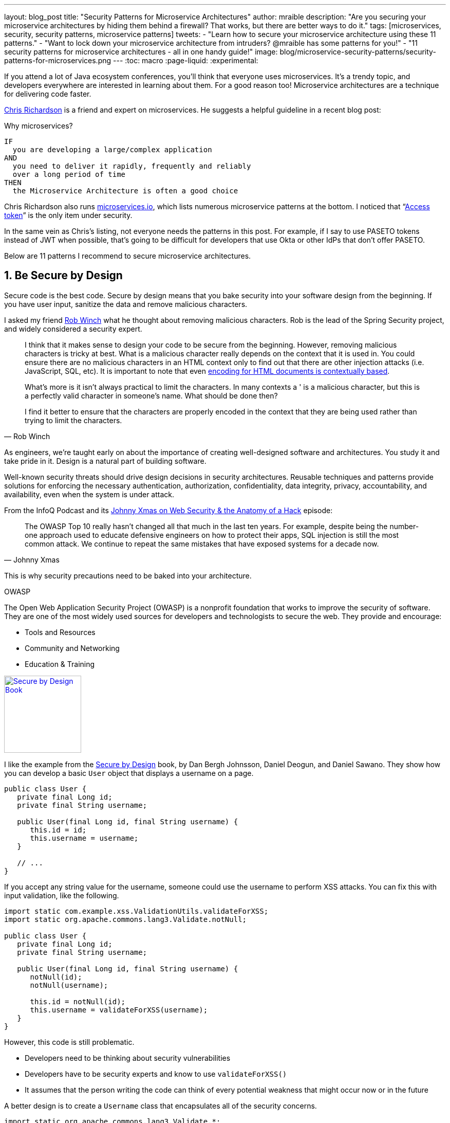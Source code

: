 ---
layout: blog_post
title: "Security Patterns for Microservice Architectures"
author: mraible
description: "Are you securing your microservice architectures by hiding them behind a firewall? That works, but there are better ways to do it."
tags: [microservices, security, security patterns, microservice patterns]
tweets:
- "Learn how to secure your microservice architecture using these 11 patterns."
- "Want to lock down your microservice architecture from intruders? @mraible has some patterns for you!"
- "11 security patterns for microservice architectures - all in one handy guide!"
image: blog/microservice-security-patterns/security-patterns-for-microservices.png
---
:toc: macro
:page-liquid:
:experimental:

If you attend a lot of Java ecosystem conferences, you'll think that everyone uses microservices. It's a trendy topic, and developers everywhere are interested in learning about them. For a good reason too! Microservice architectures are a technique for delivering code faster.

https://twitter.com/crichardson[Chris Richardson] is a friend and expert on microservices. He suggests a helpful guideline in a recent blog post:

.Why microservices?
[quote, Chris Richardson, When to use the microservice architecture]]
----
IF
  you are developing a large/complex application
AND
  you need to deliver it rapidly, frequently and reliably
  over a long period of time
THEN
  the Microservice Architecture is often a good choice
----

Chris Richardson also runs https://microservices.io/[microservices.io], which lists numerous microservice patterns at the bottom. I noticed that "`https://microservices.io/patterns/security/access-token.html[Access token]`" is the only item under security.

In the same vein as Chris's listing, not everyone needs the patterns in this post. For example, if I say to use PASETO tokens instead of JWT when possible, that's going to be difficult for developers that use Okta or other IdPs that don't offer PASETO.

Below are 11 patterns I recommend to secure microservice architectures.

[role="no-title"]
toc::[]

== 1. Be Secure by Design

Secure code is the best code. Secure by design means that you bake security into your software design from the beginning. If you have user input, sanitize the data and remove malicious characters.

I asked my friend https://twitter.com/rob_winch[Rob Winch] what he thought about removing malicious characters. Rob is the lead of the Spring Security project, and widely considered a security expert.

[quote,Rob Winch]
____
I think that it makes sense to design your code to be secure from the beginning. However, removing malicious characters is tricky at best. What is a malicious character really depends on the context that it is used in. You could ensure there are no malicious characters in an HTML context only to find out that there are other injection attacks (i.e. JavaScript, SQL, etc). It is important to note that even https://cheatsheetseries.owasp.org/cheatsheets/Cross_Site_Scripting_Prevention_Cheat_Sheet.html#why-cant-i-just-html-entity-encode-untrusted-data[encoding for HTML documents is contextually based].

What's more is it isn't always practical to limit the characters. In many contexts a ' is a malicious character, but this is a perfectly valid character in someone's name. What should be done then?

I find it better to ensure that the characters are properly encoded in the context that they are being used rather than trying to limit the characters.
____

As engineers, we're taught early on about the importance of creating well-designed software and architectures. You study it and take pride in it. Design is a natural part of building software.

Well-known security threats should drive design decisions in security architectures. Reusable techniques and patterns provide solutions for enforcing the necessary authentication, authorization, confidentiality, data integrity, privacy, accountability, and availability, even when the system is under attack.

From the InfoQ Podcast and its https://www.infoq.com/podcasts/web-security-hack-anatomy/[Johnny Xmas on Web Security & the Anatomy of a Hack] episode:

[quote,Johnny Xmas]
____
The OWASP Top 10 really hasn't changed all that much in the last ten years. For example, despite being the number-one approach used to educate defensive engineers on how to protect their apps, SQL injection is still the most common attack. We continue to repeat the same mistakes that have exposed systems for a decade now.
____

This is why security precautions need to be baked into your architecture.

.OWASP
****
The Open Web Application Security Project (OWASP) is a nonprofit foundation that works to improve the security of software. They are one of the most widely used sources for developers and technologists to secure the web. They provide and encourage:

* Tools and Resources
* Community and Networking
* Education & Training
****

https://www.manning.com/books/secure-by-design[image:{% asset_path 'blog/microservice-security-patterns/secure-by-design.png' %}[alt=Secure by Design Book,width=150,role="pull-right w-150px m-x-sm fa-border"]]

I like the example from the https://www.manning.com/books/secure-by-design[Secure by Design] book, by Dan Bergh Johnsson, Daniel Deogun, and Daniel Sawano. They show how you can develop a basic `User` object that displays a username on a page.

[source,java]
----
public class User {
   private final Long id;
   private final String username;

   public User(final Long id, final String username) {
      this.id = id;
      this.username = username;
   }

   // ...
}
----

If you accept any string value for the username, someone could use the username to  perform XSS attacks. You can fix this with input validation, like the following.

[source,java]
----
import static com.example.xss.ValidationUtils.validateForXSS;
import static org.apache.commons.lang3.Validate.notNull;

public class User {
   private final Long id;
   private final String username;

   public User(final Long id, final String username) {
      notNull(id);
      notNull(username);

      this.id = notNull(id);
      this.username = validateForXSS(username);
   }
}
----

However, this code is still problematic.

* Developers need to be thinking about security vulnerabilities
* Developers have to be security experts and know to use `validateForXSS()`
* It assumes that the person writing the code can think of every potential weakness that might occur now or in the future

A better design is to create a `Username` class that encapsulates all of the security concerns.

[source,java]
----
import static org.apache.commons.lang3.Validate.*;

public class Username {
   private static final int MINIMUM_LENGTH = 4;
   private static final int MAXIMUM_LENGTH = 40;
   private static final String VALID_CHARACTERS = "[A-Za-z0-9_-]+";

   private final String value;

   public Username(final String value) {
      notBlank(value);

      final String trimmed = value.trim();
      inclusiveBetween(MINIMUM_LENGTH,
                       MAXIMUM_LENGTH,
                       trimmed.length());
      matchesPattern(trimmed,
                     VALID_CHARACTERS,
                     "Allowed characters are: %s", VALID_CHARACTERS);
      this.value = trimmed;
   }

   public String value() {
      return value;
   }
}

public class User {
   private final Long id;
   private final Username username;

   public User(final Long id, final Username username) {
      this.id = notNull(id);
      this.username = notNull(username);
   }
}
----

This way, your design makes it easier for developers to write secure code.

Writing and shipping secure code is going to become more and more important as we put more software in robots and embedded devices.

== 2. Scan Dependencies

Third-party dependencies make up 80% of the code you deploy to production. Many of the libraries we use to develop software depend on other libraries. Transitive dependencies lead to a (sometimes) large chain of dependencies, some of which might have security vulnerabilities.

You can use a scanning program on your source code repository to identify vulnerable dependencies. You should scan for vulnerabilities in your deployment pipeline, in your primary line of code, in released versions of code, and in new code contributions.

[quote,Rob Winch]
____
I recommend watching "`https://youtu.be/qVVZrTRJ290[The (Application) Patching Manifesto]`" by https://twitter.com/ctxt[Jeremy Long]. It's an excellent presentation. A few takeaways from the talk:

Snyk Survey: 25% projects don't report security issue; Majority only add release note; Only 10% report CVE;

In short, use tools to prioritize but ALWAYS update dependencies!
____

If you're a GitHub user, you can use https://dependabot.com/[dependabot] to provide automated updates via pull requests. GitHub also provides https://help.github.com/en/github/managing-security-vulnerabilities/about-security-alerts-for-vulnerable-dependencies[security alerts] you can enable on your repository.

image::{% asset_path 'blog/microservice-security-patterns/github-security-alerts.svg' %}[alt=GitHub Security Alerts,width=400,align=center]

You can also use more full-featured solutions, such as https://snyk.io/[Snyk] and https://jfrog.com/xray/[JFrog Xray].

++++
<div style="width: 600px; text-align: center; margin: 0 auto">
  <img src="{% asset_path 'blog/microservice-security-patterns/snyk.png' %}" width="310" alt="Snyk">
  <img src="{% asset_path 'blog/microservice-security-patterns/jfrog-xray.png' %}" width="200" alt="JFrog Xray">
</div>
++++

== 3. Use HTTPS Everywhere

You should use HTTPS everywhere, even for https://www.troyhunt.com/heres-why-your-static-website-needs-https/[static sites]. If you have an HTTP connection, change it to an HTTPS one. Make sure all aspects of your workflow—from Maven repositories to XSDs—refer to HTTPS URIs.

HTTPS has an official name: Transport Layer Security (a.k.a., TLS). It's designed to ensure privacy and data integrity between computer applications. https://howhttps.works/[How HTTPS Works] is an excellent site for learning more about HTTPS.

image::{% asset_path 'blog/microservice-security-patterns/how-https-works.png' %}[alt=How HTTPS Works,align=center,width=800]

To use HTTPS, you need a certificate. It's a driver's license of sorts and serves two functions. It grants permissions to use encrypted communication via Public Key Infrastructure (PKI), and also authenticates the identity of the certificate's holder.

Let's Encrypt offers free certificates, and you can use its API to automate renewing them. From a https://www.infoq.com/news/2020/03/letsencrypt-revokes-certificates/[recent InfoQ article] by https://twitter.com/MaybeSergio[Sergio De Simone]:

> Let's Encrypt launched on April 12, 2016 and somehow transformed the Internet by making a costly and lengthy process, such as using HTTPS through an X.509 certificate, into a straightforward, free, widely available service. Recently, the organization announced it has issued one billion certificates overall since its foundation and it is estimated that Let's Encrypt doubled the Internet's percentage of secure websites.

Let's Encrypt recommends you use **Certbot** to obtain and renew your certificates. Certbot is a free, open-source software tool for automatically using Let's Encrypt certificates on manually-administrated websites to enable HTTPS. The Electronic Frontier Foundation (EFF) created and maintains Certbot.

https://certbot.eff.org/[image:{% asset_path 'blog/microservice-security-patterns/certbot-logo.svg' %}[alt=Certbots,role="pull-right w-200 m-x-sm",width=200]]
The https://certbot.eff.org/[Certbot] website lets you choose your web server and system, then provides the instructions for automating certificate generation and renewal. For example, https://certbot.eff.org/lets-encrypt/ubuntubionic-nginx[here's instructions for Ubuntu with Nginx].

To use a certificate with Spring Boot, you just need some configuration.

[source,yaml]
.src/main/resources/application.yml
----
server:
  ssl:
    key-store: classpath:keystore.p12
    key-store-password: password
    key-store-type: pkcs12
    key-alias: tomcat
    key-password: password
  port: 8443
----

_Storing passwords and secrets in configuration files is a bad idea. I'll show you how to encrypt keys like this below._

You also might want to force HTTPS. You can see how to do that in my previous blog post link:/blog/2018/07/30/10-ways-to-secure-spring-boot#1-use-https-in-production[10 Excellent Ways to Secure Your Spring Boot Application]. Often, forcing HTTPS uses an **HTTP Strict-Transport-Security** response header (abbreviated as `HSTS`) to tell browsers they should only access a website using HTTPS.

TIP: To see how to set up your Spring-based microservice architecture to use HTTPS locally, see link:/blog/2019/03/07/spring-microservices-https-oauth2[Secure Service-to-Service Spring Microservices with HTTPS and OAuth 2.0].

You might ask "`Why do we need HTTPS _inside_ our network?`"

That is an excellent question! It's good to protect data you transmit because there may be threats from inside your network.

Johnny Xmas describes how a web attack typically happens in a https://www.infoq.com/podcasts/web-security-hack-anatomy/[recent InfoQ Podcast]. Phishing and guessing people's credentials are incredibly effective techniques. In both cases, the attacker can gain access to an in-network machine (with administrative rights) and wreak havoc.

=== Secure GraphQL APIs

GraphQL uses HTTP, so you don't have to do any extra logic from a security perspective. The biggest thing you'll need to do is keep your GraphQL implementation up-to-date. GraphQL relies on making POST requests for everything. The server you use will be responsible for input sanitization.

If you'd like to connect to a link:/blog/2019/12/05/react-graphql-integration-guide[GraphQL server with OAuth 2.0 and React], you just need to pass an `Authorization` header.

TIP: Apollo is a platform for building a data graph, and Apollo Client has implementations for https://www.apollographql.com/docs/react/[React] and https://www.apollographql.com/docs/angular/[Angular], among others.

[source,js]
----
const clientParam = { uri: '/graphql' };
const myAuth = this.props && this.props.auth;
if (myAuth) {
  clientParam.request = async (operation) => {
    const token = await myAuth.getAccessToken();
    operation.setContext({ headers: { authorization: token ? `Bearer ${token}` : '' } });
  }
}
const client = new ApolloClient(clientParam);
----

Configuring a secure Apollo Client link:/blog/2018/11/30/web-app-with-express-angular-graphql[looks similar for Angular].

[source,ts]
----
export function createApollo(httpLink: HttpLink, oktaAuth: OktaAuthService) {
  const http = httpLink.create({ uri });

  const auth = setContext((_, { headers }) => {
    return oktaAuth.getAccessToken().then(token => {
      return token ? { headers: { Authorization: `Bearer ${token}` } } : {};
    });
  });

  return {
    link: auth.concat(http),
    cache: new InMemoryCache()
  };
}
----

On the server, you can use whatever you use to secure your REST API endpoints to secure GraphQL.

=== Secure RSocket Endpoints

RSocket is a next-generation, reactive, layer 5 application communication protocol for building today's modern cloud-native and microservice applications.

What does all that mean? It means RSocket has reactive semantics built in, so it can communicate backpressure to clients and provide more reliable communications. The https://rsocket.io/[RSocket website] says implementations are available for Java, JavaScript, Go, .NET, C++, and Kotlin.

TIP: https://docs.spring.io/spring-security/site/docs/5.3.0.RELEASE/reference/html5/#rsocket[Spring Security 5.3.0 has full support for securing RSocket applications].

To learn more about RSocket, I recommend reading https://spring.io/blog/2020/03/02/getting-started-with-rsocket-spring-boot-server[Getting Started With RSocket: Spring Boot Server].

== 4. Use Access and Identity Tokens

OAuth 2.0 has provided delegated authorization since 2012. OpenID Connect added federated identity on top of OAuth 2.0 in 2014. Together, they offer a standard spec you can write code against and have confidence that it will work across IdPs (Identity Providers).

The spec also allows you to look up the identity of the user by sending an access token to the `/userinfo` endpoint. You can look up the URI for this endpoint using OIDC discovery, which provides a standard way to obtain a user's identity.

image::{% asset_path 'blog/microservice-security-patterns/openid-connect.png' %}[alt=OpenID Connect,width=800,align=center]

If you're communicating between microservices, you can use OAuth 2.0's client credentials flow to implement link:/blog/2018/04/02/client-creds-with-spring-boot[secure server-to-server communication]. In the diagram below, the `API Client` is one server, and the `API Server` is another.

image::{% asset_path 'blog/microservice-security-patterns/client-credentials.png' %}[alt=Client Credentials,width=800,align=center]

=== Authorization Servers: Many-to-One or One-to-One?

If you are using OAuth 2.0 to secure your service, you're using an authorization server. The typical setup is a **many-to-one** relationship, where you have many microservices talking to one authorization server.

image::{% asset_path 'blog/microservice-security-patterns/auth-server-one-to-many.png' %}[alt=Auth Server: One-to-Many,width=600,align=center]

The pros of this approach:

* Services can use access tokens to talk to any other internal services (since they were all minted by the same authorization server)
* Single place to look for all scope and permission definitions
* Easier to manage for developers and security people
* Faster (less chatty)

The cons:

* Opens you up to the possibility of rogue services causing problems with their tokens
* If one service's token is compromised, all services are at risk
* Vague security boundaries

The other, more secure, alternative is a **one-to-one** approach where every microservice is bound to its own authorization server. If they need to talk to each other, they need to register before trusting.

image::{% asset_path 'blog/microservice-security-patterns/auth-server-one-to-one.png' %}[alt=Auth Server: One-to-One,width=600,align=center]

This architecture allows you to have clearly defined security boundaries. However, it's slower because it's more chatty, and it's harder to manage.

My recommendation: use a many-to-one relationship until you have a plan and documentation to support a one-to-one relationship.

=== Use PASETO Tokens Over JWT

JSON Web Tokens (JWT) have become very popular in the past several years, but they've also come under fire. Mostly because a lot of developers try to use JWT to avoid server-side storage for sessions. See link:/blog/2017/08/17/why-jwts-suck-as-session-tokens[Why JWTs Suck as Session Tokens] to learn why this is not recommended.

PASETO stands for **p**latform-**a**gnostic **se**curity **to**kens. Paseto is everything you love about JOSE (JWT, JWE, JWS) without any of the many design deficits that plague the JOSE standards.

My colleagues Randall Degges and Brian Demers wrote up some informative posts on PASETO.

* link:/blog/2019/10/17/a-thorough-introduction-to-paseto[A Thorough Introduction to PASETO]
* link:/blog/2020/02/14/paseto-security-tokens-java[Create and Verify PASETO Tokens in Java]

Long story, short: using PASETO tokens isn't as easy as it sounds. If you want to write your own security, it is possible. But if you're going to use a well-known cloud provider, chances are it doesn't support the PASETO standard (yet).

== 5. Encrypt and Protect Secrets

When you develop microservices that talk to authorization servers and other services, the microservices likely have secrets that they use for communication. These secrets might be an API key, or a client secret, or credentials for basic authentication.

The #1 rule for secrets is **don't check them into source control**. Even if you develop code in a private repository, it's a nasty habit, and if you're working on production code, it's likely to cause trouble.

The first step to being more secure with secrets is to store them in environment variables. But this is only the beginning. You should do your best to encrypt your secrets.

In the Java world, I'm most familiar with https://www.vaultproject.io/[HashiCorp Vault] and https://spring.io/projects/spring-vault[Spring Vault].

My co-worker link:/blog/2019/07/25/the-hardest-thing-about-data-encryption#data-encryption-key-management-solutions[Randall is a fan of Amazon KMS].

image::{% asset_path 'blog/the-hardest-thing-about-data-encryption/symmetric-encryption-best-practices.png' %}[alt=Symmetric Encryption Best Practices,width=800,align=center]

In short, the way it works is:

- You generate a master key using KMS
- Each time you want to encrypt data, you ask AWS to generate a new _data key_ for you. A _data key_ is a unique encryption key AWS generates for each piece of data you need to encrypt.
- You then encrypt your data using the _data key_
- Amazon will then encrypt your _data key_ using the master key
- You will then merge the encrypted _data key_ with the encrypted data to create an _encrypted message_. The _encrypted message_ is your final output, which is what you would store as a file or in a database.

The reason this is so convenient is that you never need to worry about safeguarding keys—the keys someone would need to decrypt any data are always unique and safe.

You could also use link:/blog/2019/06/04/store-secrets-securely-int-dotnet-with-azure-keyvault[Azure KeyVault] to store your secrets.

== 6. Verify Security with Delivery Pipelines

Dependency and container scanning should be part of your source control monitoring system, but you should also perform tests when executing your CI (continuous integration) and CD (continuous delivery) pipelines.

Atlassian has an informative blog post titled https://www.atlassian.com/continuous-delivery/principles/devsecops[DevSecOps: Injecting Security into CD Pipelines].

NOTE: DevSecOps is the term many recommend instead of DevOps to emphasize the need to build security into DevOps initiatives. I just wish it rolled off the tongue a little easier. 😉

Atlassian's post recommends using security unit tests, static analysis security testing (SAST), and dynamic analysis security testing (DAST).

Your code delivery pipeline can automate these security checks, but it'll likely take some time to set up.

To learn about a more "Continuous Hacking" approach to software delivery, check out https://thenewstack.io/beyond-ci-cd-how-continuous-hacking-of-docker-containers-and-pipeline-driven-security-keeps-ygrene-secure/[this article from Zach Arnold and Austin Adams]. They recommend the following:

* Create a whitelist of Docker base images to check against at build time
* Ensure you're pulling cryptographically signed base images
* Sign the metadata of a pushed image cryptographically so you can check it later
* In your containers, only use Linux distributions that verify the integrity of the package using the package manager's security features
* When pulling third-party dependencies manually, only allow HTTPS and ensure you validate checksums
* Don't allow the program to build images whose `Dockerfile` specifies a sensitive host path as a volume mount

But what about the code? Zach and Austin use automation to analyze it, too:

* Run static code analysis on the codebase for known code-level security vulnerabilities
* Run automated dependency checkers to make sure you're using the last, most secure version of your dependencies
* Spin up your service, point automated penetration bots at the running containers, and see what happens

For a list of code scanners, see https://www.owasp.org/index.php/Source_Code_Analysis_Tools[OWASP's Source Code Analysis Tools].

== 7. Slow Down Attackers

If someone tries to attack your APIs with hundreds of gigs of username/password combinations, it could take a while for them to authenticate successfully. If you can detect this attack and slow down your service, it's likely the attacker will go away. It's simply not worth their time.

You can implement rate-limiting in your code (often with an open-source library) or your API Gateway. I'm sure there are other options, but these will likely be the most straightforward to implement.

Most SaaS APIs use rate-limiting to prevent customer abuse. We at Okta have https://developer.okta.com/docs/reference/rate-limits/[API rate limits as well as email rate limits] to help protect against denial-of-service attacks.

== 8. Use Docker Rootless Mode

https://hub.packtpub.com/docker-19-03-introduces-an-experimental-rootless-docker-mode-that-helps-mitigate-vulnerabilities-by-hardening-the-docker-daemon/[Docker 19.03 introduced a rootless mode]. The developers designed this feature to reduce the security footprint of the Docker daemon and expose Docker capabilities to systems where users cannot gain root privileges.

If you're running Docker daemons in production, this is definitely something you should look into. However, if you're letting Kubernetes run your Docker containers, you'll need to configure the `runAsUser` in your `PodSecurityPolicy`.

== 9. Use Time-Based Security

Another tip I got from Johnny Xmas on the InfoQ podcast was to use time-based security. https://twitter.com/winnschwartau[Winn Schwartau] wrote a well-known https://winnschwartau.com/books/[Time Based Security book] that is a great resource for anyone who wants to take a deeper dive.

The idea behind time-based security is that your system is never fully secure—someone will break in. Preventing intruders is only one part of securing a system; detection and reaction are essential, too.

Use multi-factor authentication to slow down intruders, but also to help detect when someone with elevated privilege authenticates into a critical server (which shouldn't happen that often). If you have something like a domain controller that controls network traffic, send an alert to your network administrator team whenever there's a successful login.

This is just one example of trying to detect anomalies and react to them quickly.

== 10. Scan Docker and Kubernetes Configuration for Vulnerabilities

Docker containers are very popular in microservice architectures. Our friends at Snyk published https://snyk.io/blog/10-docker-image-security-best-practices/[10 Docker Image Security Best Practices]. It repeats some of the things I already mentioned, but I'll summarize them here anyway.

1. Prefer minimal base images
2. Use the `USER` directive to make sure the least privileged is used
3. Sign and verify images to mitigate MITM attacks
4. Find, fix, and monitor for open-source vulnerabilities (Snyk offers a way to scan and monitor your Docker images too)
5. Don't leak sensitive information to Docker images
6. Use fixed tags for immutability
7. Use `COPY` instead of `ADD`
8. Use metadata labels like `maintainer` and `securitytxt`
9. Use multi-stage builds for small and secure images
10. Use a linter like https://github.com/hadolint/hadolint[hadolint]

You might also find https://resources.whitesourcesoftware.com/blog-whitesource/top-5-docker-vulnerabilities[Top 5 Docker Vulnerabilities You Should Know] from WhiteSource useful.

You should also scan your Kubernetes configuration for vulnerabilities, but there's much more than than, so I'll cover K8s security in the next section.

== 11. Know Your Cloud and Cluster Security

If you're managing your production clusters and clouds, you're probably aware of https://kubernetes.io/docs/concepts/security/#the-4c-s-of-cloud-native-security[the 4C's of Cloud Native Security].

image::{% asset_path 'blog/microservice-security-patterns/4c-cloud-native-security.png' %}[alt=The 4C's of Cloud Native Security,width=700,align=center]

Each one of the 4C's depend on the security of the squares in which they fit. It is nearly impossible to safeguard against poor security standards in cloud, containers, and code by only addressing security at the code level. However, when you deal with these areas appropriately, then adding security to your code augments an already strong base.

The Kubernetes blog has a detailed post from https://twitter.com/sublimino[Andrew Martin] titled https://kubernetes.io/blog/2018/07/18/11-ways-not-to-get-hacked/[11 Ways (Not) to Get Hacked]. Andrew offers these tips to harden your clusters and increase their resilience if a hacker compromises them.

1. Use TLS Everywhere
2. Enable RBAC with Least Privilege, Disable ABAC, and use Audit Logging
3. Use a Third-Party Auth provider (like Google, GitHub - _or Okta!_)
4. Separate and Firewall your etcd Cluster
5. Rotate Encryption Keys
6. Use Linux Security Features and a restricted https://gist.github.com/tallclair/11981031b6bfa829bb1fb9dcb7e026b0[`PodSecurityPolicy`]
7. Statically Analyse YAML
8. Run Containers as a Non-Root User
9. Use Network Policies (to limit traffic between pods)
10. Scan Images and Run IDS (Intrusion Detection System)
11. Run a Service Mesh

This blog post is from July 2018, but not a whole lot has changed. I do think there's been a fair amount of hype around service meshes since 2018, but that hasn't made a huge difference.

Running a service mesh like Istio _might_ allow you to offload your security to a "shared, battle-tested set of libraries." Still, I don't think it's "simplified the deployment of the next generation of network security" like the blog post says it could.

== Learn More About Microservices and Web Security

I hope these security patterns have helped you become a more security-conscious developer. It's interesting to me that only half of my list pertains to developers that write code on a day-to-day basis.

. Be Secure by Design
. Scan Dependencies
. Use HTTPS Everywhere
. Use Access and Identity Tokens
. Encrypt and Protect Secrets

The rest of them seem to apply to DevOps people, or rather DevSecOps.

[start=6]
. Verify Security with Delivery Pipelines
. Slow Down Attackers
. Use Docker Rootless Mode
. Use Time Based Security
. Scan Docker and Kubernetes Configuration for Vulnerabilities
. Know Your Cloud and Cluster Security

Since all of these patterns are important considerations, you should make sure to keep a close relationship between your developer and DevSecOps teams. In fact, if you're doing microservices right, these people aren't on separate teams! They're on the same product team that owns the microservice from concept to production.

Looking for more? We have a few microservice and security-focused blogs I think you'll like:

* link:/blog/2019/05/22/java-microservices-spring-boot-spring-cloud[Java Microservices with Spring Boot and Spring Cloud]
* link:/blog/2019/03/21/build-secure-microservices-with-aspnet-core[Build Secure Microservices with AWS Lambda and ASP.NET Core]
* link:/blog/2020/02/05/node-microservices-zero-to-hero[Node Microservices: From Zero to Hero]
* link:/blog/2019/07/25/the-hardest-thing-about-data-encryption[The Hardest Thing About Data Encryption]
* link:/blog/2019/10/23/dangers-of-self-signed-certs[The Dangers of Self-Signed Certificates]

https://developer.okta.com/books/api-security[image:{% asset_path 'blog/microservice-security-patterns/api-security-book.png' %}[alt=API Security Book,width=100,role="pull-right w-100px m-x-sm fa-border"]]
We also wrote a book! https://developer.okta.com/books/api-security/[API Security] is a guide to building and securing APIs from the developer team at Okta.

If you liked this post and want notifications when we post others, please https://twitter.com/oktadev[follow @oktadev on Twitter]. We also have a https://youtube.com/c/oktadev[YouTube channel] you might enjoy. As always, please leave a comment below if you have any questions.

[[acknowledgements]]
_A huge thanks to Chris Richardson and Rob Winch for their thorough reviews and detailed feedback._

TIP: I'll be giving a https://oktane20.com/agenda#566[talk on Security Patterns for Microservice Architectures at Oktane 20] next week. Oktane20 is a FREE virtual conference. https://oktane20.com/register[Register] and watch my talk at 1pm PT on April 2nd.
